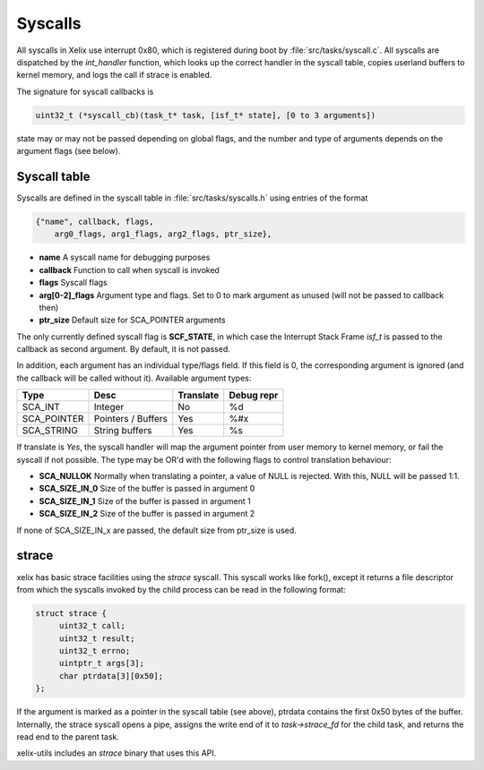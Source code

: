 Syscalls
********

All syscalls in Xelix use interrupt 0x80, which is registered during boot by :file:`src/tasks/syscall.c`. All syscalls are dispatched by the `int_handler` function, which looks up the correct handler in the syscall table, copies userland buffers to kernel memory, and logs the call if strace is enabled.

The signature for syscall callbacks is

.. code-block:: c

   uint32_t (*syscall_cb)(task_t* task, [isf_t* state], [0 to 3 arguments])

state may or may not be passed depending on global flags, and the number and type of arguments depends on the argument flags (see below).

Syscall table
=============

Syscalls are defined in the syscall table in :file:`src/tasks/syscalls.h` using entries of the format

.. code-block:: c

   {"name", callback, flags,
       arg0_flags, arg1_flags, arg2_flags, ptr_size},

* **name** A syscall name for debugging purposes
* **callback** Function to call when syscall is invoked
* **flags** Syscall flags
* **arg[0-2]_flags** Argument type and flags. Set to 0 to mark argument as unused (will not be passed to callback then)
* **ptr_size** Default size for SCA_POINTER arguments

The only currently defined syscall flag is **SCF_STATE**, in which case the Interrupt Stack Frame `isf_t` is passed to the callback as second argument. By default, it is not passed.

In addition, each argument has an individual type/flags field. If this field is 0, the corresponding argument is ignored (and the callback will be called without it). Available argument types:

+--------------+---------------------------------+-----------+------------+
| Type         + Desc                            | Translate | Debug repr |
+==============+=================================+===========+============+
| SCA_INT      | Integer                         | No        | %d         |
+--------------+---------------------------------+-----------+------------+
| SCA_POINTER  | Pointers / Buffers              | Yes       | %#x        |
+--------------+---------------------------------+-----------+------------+
| SCA_STRING   | String buffers                  | Yes       | %s         |
+--------------+---------------------------------+-----------+------------+

If translate is `Yes`, the syscall handler will map the argument pointer from user memory to kernel memory, or fail the syscall if not possible. The type may be OR'd with the following flags to control translation behaviour:

* **SCA_NULLOK** Normally when translating a pointer, a value of NULL is rejected. With this, NULL will be passed 1:1.
* **SCA_SIZE_IN_0** Size of the buffer is passed in argument 0
* **SCA_SIZE_IN_1** Size of the buffer is passed in argument 1
* **SCA_SIZE_IN_2** Size of the buffer is passed in argument 2

If none of SCA_SIZE_IN_x are passed, the default size from ptr_size is used.

strace
=======

xelix has basic strace facilities using the `strace` syscall. This syscall works like fork(), except it returns a file descriptor from which the syscalls invoked by the child process can be read in the following format:

.. code-block:: c

   struct strace {
   	uint32_t call;
   	uint32_t result;
   	uint32_t errno;
   	uintptr_t args[3];
   	char ptrdata[3][0x50];
   };

If the argument is marked as a pointer in the syscall table (see above), ptrdata contains the first 0x50 bytes of the buffer.
Internally, the strace syscall opens a pipe, assigns the write end of it to `task->strace_fd` for the child task, and returns the read end to the parent task.

xelix-utils includes an `strace` binary that uses this API.
